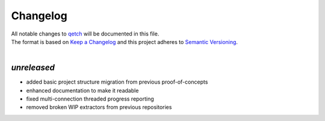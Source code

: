 =========
Changelog
=========

| All notable changes to `qetch <https://github.com/stephen-bunn/qetch/>`_ will be documented in this file.
| The format is based on `Keep a Changelog <http://keepachangelog.com/en/1.0.0/>`_ and this project adheres to `Semantic Versioning <http://semver.org/spec/v2.0.0.html>`_.
|

*unreleased*
------------
* added basic project structure migration from previous proof-of-concepts
* enhanced documentation to make it readable
* fixed multi-connection threaded progress reporting
* removed broken WIP extractors from previous repositories